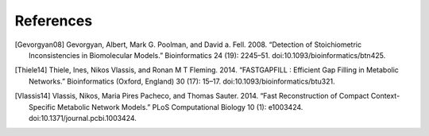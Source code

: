 
References
==========

.. [Gevorgyan08] Gevorgyan, Albert, Mark G. Poolman, and David a. Fell. 2008.
    “Detection of Stoichiometric Inconsistencies in Biomolecular Models.”
    Bioinformatics 24 (19): 2245–51. doi:10.1093/bioinformatics/btn425.
.. [Thiele14] Thiele, Ines, Nikos Vlassis, and Ronan M T Fleming. 2014.
    “FASTGAPFILL : Efficient Gap Filling in Metabolic Networks.”
    Bioinformatics (Oxford, England) 30 (17): 15–17.
    doi:10.1093/bioinformatics/btu321.
.. [Vlassis14] Vlassis, Nikos, Maria Pires Pacheco, and Thomas Sauter. 2014.
    “Fast Reconstruction of Compact Context-Specific Metabolic Network Models.”
    PLoS Computational Biology 10 (1): e1003424.
    doi:10.1371/journal.pcbi.1003424.
